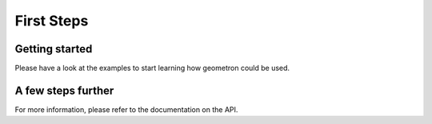 First Steps
===========

Getting started
---------------

Please have a look at the examples to start learning how geometron could be used.

A few steps further
-------------------

For more information, please refer to the documentation on the API.


